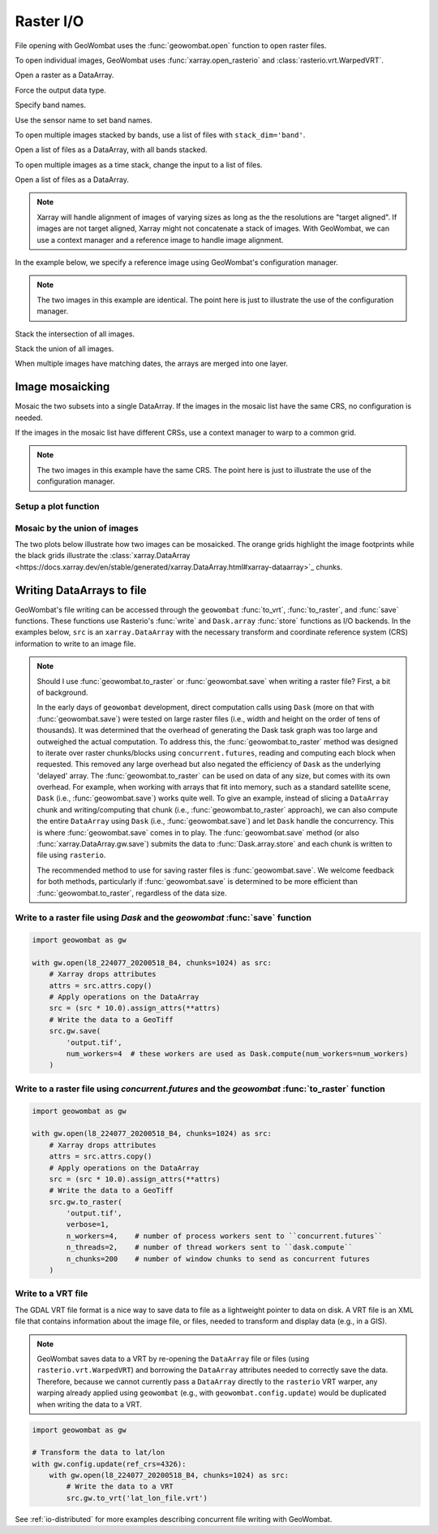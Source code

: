 .. _io:

Raster I/O
==========

File opening with GeoWombat uses the :func:`geowombat.open` function to open raster files.

.. ipython:: python

    # Import GeoWombat
    import geowombat as gw

    # Load image names
    from geowombat.data import l8_224077_20200518_B2, l8_224077_20200518_B3, l8_224077_20200518_B4
    from geowombat.data import l8_224078_20200518_B2, l8_224078_20200518_B3, l8_224078_20200518_B4, l8_224078_20200518

    from pathlib import Path
    import matplotlib.pyplot as plt
    import matplotlib.patheffects as pe

To open individual images, GeoWombat uses :func:`xarray.open_rasterio` and :class:`rasterio.vrt.WarpedVRT`.

.. ipython:: python

    fig, ax = plt.subplots(dpi=200)
    with gw.open(l8_224078_20200518) as src:
        src.where(src != 0).sel(band=[3, 2, 1]).gw.imshow(robust=True, ax=ax)
    @savefig rgb_plot.png
    plt.tight_layout(pad=1)

Open a raster as a DataArray.

.. ipython:: python

    with gw.open(l8_224078_20200518) as src:
        print(src)

Force the output data type.

.. ipython:: python

    with gw.open(l8_224078_20200518, dtype='float64') as src:
        print(src.dtype)

Specify band names.

.. ipython:: python

    with gw.open(l8_224078_20200518, band_names=['blue', 'green', 'red']) as src:
        print(src.band)

Use the sensor name to set band names.

.. ipython:: python

    with gw.config.update(sensor='bgr'):
        with gw.open(l8_224078_20200518) as src:
            print(src.band)

To open multiple images stacked by bands, use a list of files with ``stack_dim='band'``.

Open a list of files as a DataArray, with all bands stacked.

.. ipython:: python

    with gw.open([l8_224078_20200518_B2, l8_224078_20200518_B3, l8_224078_20200518_B4],
                 band_names=['b', 'g', 'r'],
                 stack_dim='band') as src:
        print(src)

To open multiple images as a time stack, change the input to a list of files.

Open a list of files as a DataArray.

.. ipython:: python

    with gw.open([l8_224078_20200518, l8_224078_20200518],
                 band_names=['blue', 'green', 'red'],
                 time_names=['t1', 't2']) as src:
        print(src)

.. note::

    Xarray will handle alignment of images of varying sizes as long as the the resolutions are "target aligned".
    If images are not target aligned, Xarray might not concatenate a stack of images. With GeoWombat, we can use a
    context manager and a reference image to handle image alignment.

In the example below, we specify a reference image using GeoWombat's configuration manager.

.. note::

    The two images in this example are identical. The point here is just to illustrate the use of the configuration manager.

.. ipython:: python

    # Use an image as a reference for grid alignment and CRS-handling
    #
    # Within the configuration context, every image
    # in concat_list will conform to the reference grid.
    filenames = [l8_224078_20200518, l8_224078_20200518]
    with gw.config.update(ref_image=l8_224077_20200518_B2):
        with gw.open(
            filenames,
            band_names=['blue', 'green', 'red'],
            time_names=['t1', 't2']
        ) as src:
            print(src)

    with gw.config.update(ref_image=l8_224078_20200518_B2):
        with gw.open(
            filenames,
            band_names=['blue', 'green', 'red'],
            time_names=['t1', 't2']
        ) as src:
            print(src)

Stack the intersection of all images.

.. ipython:: python

    fig, ax = plt.subplots(dpi=200)
    filenames = [l8_224077_20200518_B2, l8_224078_20200518_B2]
    with gw.open(
        filenames,
        band_names=['blue'],
        mosaic=True,
        bounds_by='intersection'
    ) as src:
        src.where(src != 0).sel(band='blue').gw.imshow(robust=True, ax=ax)
    @savefig blue_intersection_plot.png
    plt.tight_layout(pad=1)

Stack the union of all images.

.. ipython:: python

    fig, ax = plt.subplots(dpi=200)
    filenames = [l8_224077_20200518_B2, l8_224078_20200518_B2]
    with gw.open(
        filenames,
        band_names=['blue'],
        mosaic=True,
        bounds_by='union'
    ) as src:
        src.where(src != 0).sel(band='blue').gw.imshow(robust=True, ax=ax)
    @savefig blue_union_plot.png
    plt.tight_layout(pad=1)

When multiple images have matching dates, the arrays are merged into one layer.

.. ipython:: python

    filenames = [l8_224077_20200518_B2, l8_224078_20200518_B2]
    band_names = ['blue']
    time_names = ['t1', 't1']
    with gw.open(filenames, band_names=band_names, time_names=time_names) as src:
        print(src)

Image mosaicking
----------------

Mosaic the two subsets into a single DataArray. If the images in the mosaic list have the same CRS, no configuration
is needed.

.. ipython:: python

    with gw.open(
        [l8_224077_20200518_B2, l8_224078_20200518_B2],
        band_names=['b'],
        mosaic=True
    ) as src:
        print(src)

If the images in the mosaic list have different CRSs, use a context manager to warp to a common grid.

.. note::

    The two images in this example have the same CRS. The point here is just to illustrate the use of the configuration manager.

.. ipython:: python

    # Use a reference CRS
    with gw.config.update(ref_image=l8_224077_20200518_B2):
        with gw.open(
            [l8_224077_20200518_B2, l8_224078_20200518_B2],
            band_names=['b'],
            mosaic=True
        ) as src:
            print(src)

Setup a plot function
~~~~~~~~~~~~~~~~~~~~~

.. ipython:: python

    def plot(bounds_by, ref_image=None, cmap='viridis'):
        fig, ax = plt.subplots(figsize=(10, 7), dpi=200)
        with gw.config.update(ref_image=ref_image):
            with gw.open(
                [l8_224077_20200518_B4, l8_224078_20200518_B4],
                band_names=['nir'],
                chunks=256,
                mosaic=True,
                bounds_by=bounds_by,
                persist_filenames=True
            ) as srca:
                # Plot the NIR band
                srca.where(srca != 0).sel(band='nir').gw.imshow(robust=True, cbar_kwargs={'label': 'DN'}, ax=ax)
                # Plot the image chunks
                srca.gw.chunk_grid.plot(color='none', edgecolor='k', ls='-', lw=0.5, ax=ax)
                # Plot the image footprints
                srca.gw.footprint_grid.plot(color='none', edgecolor='orange', lw=2, ax=ax)
                # Label the image footprints
                for row in srca.gw.footprint_grid.itertuples(index=False):
                    ax.scatter(
                        row.geometry.centroid.x,
                        row.geometry.centroid.y,
                        s=50, color='red', edgecolor='white', lw=1
                    )
                    ax.annotate(
                        row.footprint.replace('.TIF', ''),
                        (row.geometry.centroid.x, row.geometry.centroid.y),
                        color='black',
                        size=8,
                        ha='center',
                        va='center',
                        path_effects=[pe.withStroke(linewidth=1, foreground='white')]
                    )
                # Set the display bounds
                ax.set_ylim(
                    srca.gw.footprint_grid.total_bounds[1]-10,
                    srca.gw.footprint_grid.total_bounds[3]+10
                )
                ax.set_xlim(
                    srca.gw.footprint_grid.total_bounds[0]-10,
                    srca.gw.footprint_grid.total_bounds[2]+10
                )
        title = f'Image {bounds_by}' if bounds_by else str(Path(ref_image).name.split('.')[0]) + ' as reference'
        size = 12 if bounds_by else 8
        ax.set_title(title, size=size)
        #plt.tight_layout(pad=1)

Mosaic by the union of images
~~~~~~~~~~~~~~~~~~~~~~~~~~~~~

The two plots below illustrate how two images can be mosaicked. The orange grids highlight the image
footprints while the black grids illustrate the
:class:`xarray.DataArray <https://docs.xarray.dev/en/stable/generated/xarray.DataArray.html#xarray-dataarray>`_ chunks.

.. ipython:: python

    @savefig union_example.png
    plot('union')

.. ipython:: python

    @savefig intersection_example.png
    plot('intersection')

.. ipython:: python

    @savefig ref1_example.png
    plot(None, l8_224077_20200518_B4)

.. ipython:: python

    @savefig ref2_example.png
    plot(None, l8_224078_20200518_B4)

Writing DataArrays to file
--------------------------

GeoWombat's file writing can be accessed through the ``geowombat`` :func:`to_vrt`, :func:`to_raster`,
and :func:`save` functions. These functions use Rasterio's :func:`write` and ``Dask.array``
:func:`store` functions as I/O backends. In the examples below, ``src`` is an ``xarray.DataArray``
with the necessary transform and coordinate reference system (CRS) information to write to an
image file.

.. note::

    Should I use :func:`geowombat.to_raster` or :func:`geowombat.save` when writing a raster file? First, a bit of
    background.

    In the early days of ``geowombat`` development, direct computation calls using
    ``Dask`` (more on that with :func:`geowombat.save`) were tested on large raster files
    (i.e., width and height on the order of tens of thousands). It was determined that the overhead
    of generating the Dask task graph was too large and outweighed the actual computation. To
    address this, the :func:`geowombat.to_raster` method was designed to iterate over raster chunks/blocks
    using ``concurrent.futures``, reading and computing each block when requested. This removed
    any large overhead but also negated the efficiency of ``Dask`` as the underlying 'delayed'
    array. The :func:`geowombat.to_raster` can be used on data of any size, but comes with its own overhead.
    For example, when working with arrays that fit into memory, such as a standard satellite scene,
    ``Dask`` (i.e., :func:`geowombat.save`) works quite well. To give an example, instead of slicing a ``DataArray``
    chunk and writing/computing that chunk (i.e., :func:`geowombat.to_raster` approach), we can also compute the entire
    ``DataArray`` using ``Dask`` (i.e., :func:`geowombat.save`) and let ``Dask`` handle the concurrency. This is
    where :func:`geowombat.save` comes in to play. The :func:`geowombat.save` method (or also :func:`xarray.DataArray.gw.save`)
    submits the data to :func:`Dask.array.store` and each chunk is written to file using ``rasterio``.

    The recommended method to use for saving raster files is :func:`geowombat.save`. We welcome feedback for
    both methods, particularly if :func:`geowombat.save` is determined to be more efficient than :func:`geowombat.to_raster`,
    regardless of the data size.

Write to a raster file using `Dask` and the `geowombat` :func:`save` function
~~~~~~~~~~~~~~~~~~~~~~~~~~~~~~~~~~~~~~~~~~~~~~~~~~~~~~~~~~~~~~~~~~~~~~~~~~~~~

.. code:: python

    import geowombat as gw

    with gw.open(l8_224077_20200518_B4, chunks=1024) as src:
        # Xarray drops attributes
        attrs = src.attrs.copy()
        # Apply operations on the DataArray
        src = (src * 10.0).assign_attrs(**attrs)
        # Write the data to a GeoTiff
        src.gw.save(
            'output.tif',
            num_workers=4  # these workers are used as Dask.compute(num_workers=num_workers)
        )

Write to a raster file using `concurrent.futures` and the `geowombat` :func:`to_raster` function
~~~~~~~~~~~~~~~~~~~~~~~~~~~~~~~~~~~~~~~~~~~~~~~~~~~~~~~~~~~~~~~~~~~~~~~~~~~~~~~~~~~~~~~~~~~~~~~~

.. code:: python

    import geowombat as gw

    with gw.open(l8_224077_20200518_B4, chunks=1024) as src:
        # Xarray drops attributes
        attrs = src.attrs.copy()
        # Apply operations on the DataArray
        src = (src * 10.0).assign_attrs(**attrs)
        # Write the data to a GeoTiff
        src.gw.to_raster(
            'output.tif',
            verbose=1,
            n_workers=4,    # number of process workers sent to ``concurrent.futures``
            n_threads=2,    # number of thread workers sent to ``dask.compute``
            n_chunks=200    # number of window chunks to send as concurrent futures
        )

Write to a VRT file
~~~~~~~~~~~~~~~~~~~

The GDAL VRT file format is a nice way to save data to file as a lightweight pointer to data
on disk. A VRT file is an XML file that contains information about the image file, or files,
needed to transform and display data (e.g., in a GIS).

.. note::

    GeoWombat saves data to a VRT by re-opening the ``DataArray`` file or files (using
    ``rasterio.vrt.WarpedVRT``) and borrowing the ``DataArray`` attributes needed to correctly save
    the data. Therefore, because we cannot currently pass a ``DataArray`` directly to the ``rasterio``
    VRT warper, any warping already applied using ``geowombat`` (e.g., with ``geowombat.config.update``)
    would be duplicated when writing the data to a VRT.

.. code:: python

    import geowombat as gw

    # Transform the data to lat/lon
    with gw.config.update(ref_crs=4326):
        with gw.open(l8_224077_20200518_B4, chunks=1024) as src:
            # Write the data to a VRT
            src.gw.to_vrt('lat_lon_file.vrt')

See :ref:`io-distributed` for more examples describing concurrent file writing with GeoWombat.

